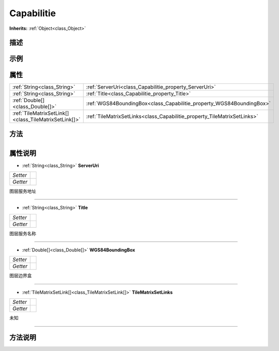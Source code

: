 .. _class_Capabilitie:

Capabilitie 
===================

**Inherits:** :ref:`Object<class_Object>`

描述
----



示例
----

属性
----

+-------------------------------------------------------+--------------------------------------------------------------------------+
| :ref:`String<class_String>`                           | :ref:`ServerUri<class_Capabilitie_property_ServerUri>`                   |
+-------------------------------------------------------+--------------------------------------------------------------------------+
| :ref:`String<class_String>`                           | :ref:`Title<class_Capabilitie_property_Title>`                           |
+-------------------------------------------------------+--------------------------------------------------------------------------+
| :ref:`Double[]<class_Double[]>`                       | :ref:`WGS84BoundingBox<class_Capabilitie_property_WGS84BoundingBox>`     |
+-------------------------------------------------------+--------------------------------------------------------------------------+
| :ref:`TileMatrixSetLink[]<class_TileMatrixSetLink[]>` | :ref:`TileMatrixSetLinks<class_Capabilitie_property_TileMatrixSetLinks>` |
+-------------------------------------------------------+--------------------------------------------------------------------------+

方法
----

+-----------------+----+

属性说明
-------

.. _class_Capabilitie_property_ServerUri:

- :ref:`String<class_String>` **ServerUri**

+----------+---+
| *Setter* |   |
+----------+---+
| *Getter* |   |
+----------+---+

图层服务地址

----

.. _class_Capabilitie_property_Title:

- :ref:`String<class_String>` **Title**

+----------+---+
| *Setter* |   |
+----------+---+
| *Getter* |   |
+----------+---+

图层服务名称

----

.. _class_Capabilitie_property_WGS84BoundingBox:

- :ref:`Double[]<class_Double[]>` **WGS84BoundingBox**

+----------+---+
| *Setter* |   |
+----------+---+
| *Getter* |   |
+----------+---+

图层边界盒

----

.. _class_Capabilitie_property_TileMatrixSetLinks:

- :ref:`TileMatrixSetLink[]<class_TileMatrixSetLink[]>` **TileMatrixSetLinks**

+----------+---+
| *Setter* |   |
+----------+---+
| *Getter* |   |
+----------+---+

未知

----


方法说明
-------

